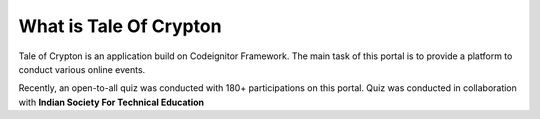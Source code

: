 ########################
What is Tale Of Crypton
########################

Tale of Crypton is an application build on Codeignitor Framework. The main task of 
this portal is to provide a platform to conduct various online events.

Recently, an open-to-all quiz was conducted with 180+ participations on this portal.
Quiz was conducted in collaboration with **Indian Society For Technical Education** 


